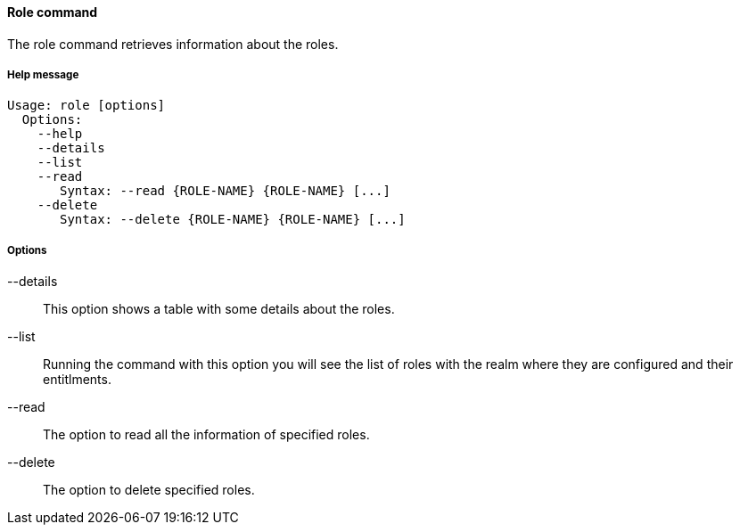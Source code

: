 //
// Licensed to the Apache Software Foundation (ASF) under one
// or more contributor license agreements.  See the NOTICE file
// distributed with this work for additional information
// regarding copyright ownership.  The ASF licenses this file
// to you under the Apache License, Version 2.0 (the
// "License"); you may not use this file except in compliance
// with the License.  You may obtain a copy of the License at
//
//   http://www.apache.org/licenses/LICENSE-2.0
//
// Unless required by applicable law or agreed to in writing,
// software distributed under the License is distributed on an
// "AS IS" BASIS, WITHOUT WARRANTIES OR CONDITIONS OF ANY
// KIND, either express or implied.  See the License for the
// specific language governing permissions and limitations
// under the License.
//

==== Role command
The role command retrieves information about the roles.

===== Help message
[source,bash]
----
Usage: role [options]
  Options:
    --help 
    --details 
    --list 
    --read 
       Syntax: --read {ROLE-NAME} {ROLE-NAME} [...]
    --delete 
       Syntax: --delete {ROLE-NAME} {ROLE-NAME} [...]
----

===== Options

--details::
This option shows a table with some details about the roles.
--list::
Running the command with this option you will see the list of roles with the realm where they are configured and their entitlments.
--read::
The option to read all the information of specified roles.
--delete::
The option to delete specified roles.
